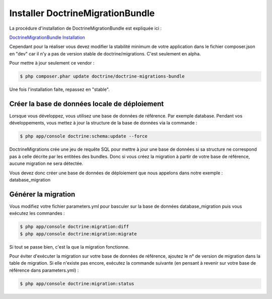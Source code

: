 Installer DoctrineMigrationBundle
=================================

La procédure d'installation de DoctrineMigrationBundle est expliquée ici :

`DoctrineMigrationBundle Installation <http://symfony.com/fr/doc/current/bundles/DoctrineMigrationsBundle/index.html#installation>`_

Cependant pour la réaliser vous devez modifier la stabilité minimum de votre application
dans le fichier composer.json en "dev" car il n'y a pas de version stable de doctrine/migrations.
C'est seulement en alpha.

Pour mettre à jour seulement ce vendor : 

.. code-block:: bash

   $ php composer.phar update doctrine/doctrine-migrations-bundle

Une fois l'installation faite, repassez en "stable".

Créer la base de données locale de déploiement
----------------------------------------------

Lorsque vous développez, vous utilisez une base de données de référence. Par exemple database.
Pendant vos développements, vous mettez à jour la structure de la base de données via la commande :

.. code-block:: bash

   $ php app/console doctrine:schema:update --force

DoctrineMigrations crée une jeu de requête SQL pour mettre à jour une base de données si sa structure ne correspond
pas à celle décrite par les entitées des bundles. Donc si vous créez la migration à partir de votre base de référence,
aucune migration ne sera détectée.

Vous devez donc créer une base de données de déploiement que nous appelons dans notre exemple : database_migration

Générer la migration
--------------------

Vous modifiez votre fichier parameters.yml pour basculer sur la base de données database_migration puis vous exécutez les commandes :

.. code-block:: bash

   $ php app/console doctrine:migration:diff
   $ php app/console doctrine:migration:migrate

Si tout se passe bien, c'est la que la migration fonctionne.

Pour éviter d'exécuter la migration sur votre base de données de référence, ajoutez le n° de version de migration dans la table de migration. 
Si elle n'existe pas encore, exécutez la commande suivante (en pensant à revenir sur votre base de référence dans parameters.yml) :

.. code-block:: bash

   $ php app/console doctrine:migration:status
